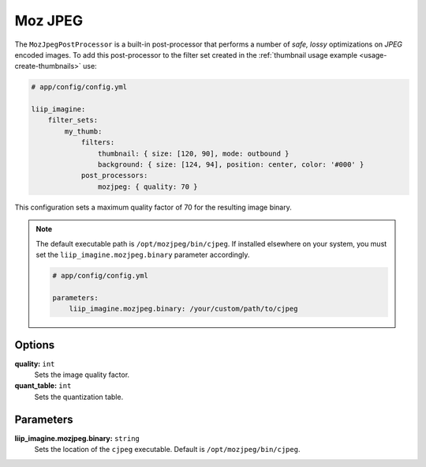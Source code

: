 
.. _post-processor-mozjpeg:

Moz JPEG
========

The ``MozJpegPostProcessor`` is a built-in post-processor that performs a number of
*safe, lossy* optimizations on *JPEG* encoded images.
To add this post-processor to the filter set created in the
:ref:`thumbnail usage example <usage-create-thumbnails>` use:

.. code-block:: yaml

    # app/config/config.yml

    liip_imagine:
        filter_sets:
            my_thumb:
                filters:
                    thumbnail: { size: [120, 90], mode: outbound }
                    background: { size: [124, 94], position: center, color: '#000' }
                post_processors:
                    mozjpeg: { quality: 70 }

This configuration sets a maximum quality factor of 70 for the resulting image binary.

.. note::

    The default executable path is ``/opt/mozjpeg/bin/cjpeg``. If installed elsewhere
    on your system, you must set the ``liip_imagine.mozjpeg.binary`` parameter accordingly.

    .. code-block:: yaml

        # app/config/config.yml

        parameters:
            liip_imagine.mozjpeg.binary: /your/custom/path/to/cjpeg


Options
-------

:strong:`quality:` ``int``
    Sets the image quality factor.

:strong:`quant_table:` ``int``
    Sets the quantization table.

Parameters
----------

:strong:`liip_imagine.mozjpeg.binary:` ``string``
    Sets the location of the ``cjpeg`` executable. Default is ``/opt/mozjpeg/bin/cjpeg``.
